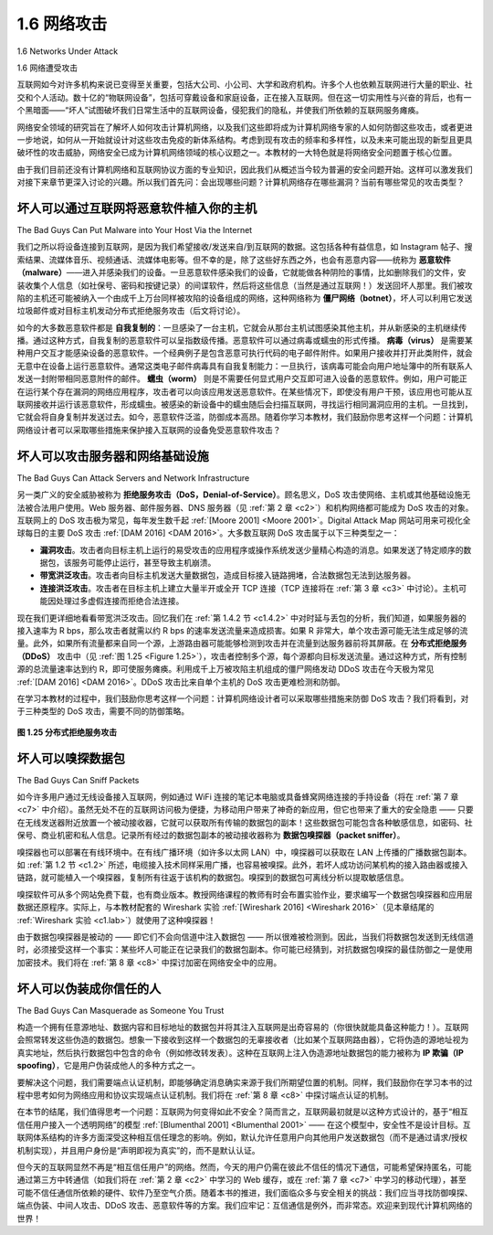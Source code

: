 .. _c1.6:


1.6 网络攻击
=================

1.6 Networks Under Attack

1.6 网络遭受攻击

互联网如今对许多机构来说已变得至关重要，包括大公司、小公司、大学和政府机构。许多个人也依赖互联网进行大量的职业、社交和个人活动。数十亿的“物联网设备”，包括可穿戴设备和家庭设备，正在接入互联网。但在这一切实用性与兴奋的背后，也有一个黑暗面——“坏人”试图破坏我们日常生活中的互联网设备，侵犯我们的隐私，并使我们所依赖的互联网服务瘫痪。

网络安全领域的研究旨在了解坏人如何攻击计算机网络，以及我们这些即将成为计算机网络专家的人如何防御这些攻击，或者更进一步地说，如何从一开始就设计对这些攻击免疫的新体系结构。考虑到现有攻击的频率和多样性，以及未来可能出现的新型且更具破坏性的攻击威胁，网络安全已成为计算机网络领域的核心议题之一。本教材的一大特色就是将网络安全问题置于核心位置。

由于我们目前还没有计算机网络和互联网协议方面的专业知识，因此我们从概述当今较为普遍的安全问题开始。这样可以激发我们对接下来章节更深入讨论的兴趣。所以我们首先问：会出现哪些问题？计算机网络存在哪些漏洞？当前有哪些常见的攻击类型？

.. toggle::

   The Internet has become mission critical for many institutions today, including large and small
   companies, universities, and government agencies. Many individuals also rely on the Internet for many
   of their professional, social, and personal activities. Billions of “things,” including wearables and home
   devices, are currently being connected to the Internet. But behind all this utility and excitement, there is
   a dark side, a side where “bad guys” attempt to wreak havoc in our daily lives by damaging our Internet-
   connected computers, violating our privacy, and rendering inoperable the Internet services on which we
   depend.

   The field of network security is about how the bad guys can attack computer networks and about how
   we, soon-to-be experts in computer networking, can defend networks against those attacks, or better
   yet, design new architectures that are immune to such attacks in the first place. Given the frequency and
   variety of existing attacks as well as the threat of new and more destructive future attacks, network
   security has become a central topic in the field of computer networking. One of the features of this
   textbook is that it brings network security issues to the forefront.

   Since we don’t yet have expertise in computer networking and Internet protocols, we’ll begin here by
   surveying some of today’s more prevalent security-related problems. This will whet our appetite for more
   substantial discussions in the upcoming chapters. So we begin here by simply asking, what can go
   wrong? How are computer networks vulnerable? What are some of the more prevalent types of attacks
   today?

坏人可以通过互联网将恶意软件植入你的主机
-----------------------------------------------------------------
The Bad Guys Can Put Malware into Your Host Via the Internet

我们之所以将设备连接到互联网，是因为我们希望接收/发送来自/到互联网的数据。这包括各种有益信息，如 Instagram 帖子、搜索结果、流媒体音乐、视频通话、流媒体电影等。但不幸的是，除了这些好东西之外，也会有恶意内容——统称为 **恶意软件（malware）**——进入并感染我们的设备。一旦恶意软件感染我们的设备，它就能做各种阴险的事情，比如删除我们的文件，安装收集个人信息（如社保号、密码和按键记录）的间谍软件，然后将这些信息（当然是通过互联网！）发送回坏人那里。我们被攻陷的主机还可能被纳入一个由成千上万台同样被攻陷的设备组成的网络，这种网络称为 **僵尸网络（botnet）**，坏人可以利用它发送垃圾邮件或对目标主机发动分布式拒绝服务攻击（后文将讨论）。

如今的大多数恶意软件都是 **自我复制的**：一旦感染了一台主机，它就会从那台主机试图感染其他主机，并从新感染的主机继续传播。通过这种方式，自我复制的恶意软件可以呈指数级传播。恶意软件可以通过病毒或蠕虫的形式传播。 **病毒（virus）** 是需要某种用户交互才能感染设备的恶意软件。一个经典例子是包含恶意可执行代码的电子邮件附件。如果用户接收并打开此类附件，就会无意中在设备上运行恶意软件。通常这类电子邮件病毒具有自我复制能力：一旦执行，该病毒可能会向用户地址簿中的所有联系人发送一封附带相同恶意附件的邮件。 **蠕虫（worm）** 则是不需要任何显式用户交互即可进入设备的恶意软件。例如，用户可能正在运行某个存在漏洞的网络应用程序，攻击者可以向该应用发送恶意软件。在某些情况下，即使没有用户干预，该应用也可能从互联网接收并运行该恶意软件，形成蠕虫。被感染的新设备中的蠕虫随后会扫描互联网，寻找运行相同漏洞应用的主机。一旦找到，它就会将自身复制并发送过去。如今，恶意软件泛滥，防御成本高昂。随着你学习本教材，我们鼓励你思考这样一个问题：计算机网络设计者可以采取哪些措施来保护接入互联网的设备免受恶意软件攻击？

.. toggle::

   We attach devices to the Internet because we want to receive/send data from/to the Internet. This
   includes all kinds of good stuff, including Instagram posts, Internet search results, streaming music,
   video conference calls, streaming movies, and so on. But, unfortunately, along with all that good stuff
   comes malicious stuff—­collectively known as **malware**—that can also enter and infect our devices.
   Once malware infects our device it can do all kinds of devious things, including deleting our files and
   installing spyware that collects our private information, such as social security numbers, passwords, and
   keystrokes, and then sends this (over the Internet, of course!) back to the bad guys. Our compromised
   host may also be enrolled in a network of thousands of similarly compromised devices, collectively
   known as a **botnet**, which the bad guys control and leverage for spam e-mail distribution or distributed
   denial-of-service attacks (soon to be discussed) against targeted hosts.

   Much of the malware out there today is **self-replicating**: once it infects one host, from that host it seeks
   entry into other hosts over the Internet, and from ­the newly infected hosts, it seeks entry into yet more
   hosts. In this manner, self-­replicating malware can spread exponentially fast. Malware can spread in
   the form of a virus or a worm. **Viruses** are malware that require some form of user interaction to infect
   the user’s device. The classic example is an e-mail attachment containing malicious executable code. If
   a user receives and opens such an attachment, the user inadvertently runs the malware on the device.
   Typically, such e-mail viruses are self-replicating: once executed, the virus may send an identical
   message with an identical malicious attachment to, for example, every recipient in the user’s address
   book. **Worms** are malware that can enter a device without any explicit user interaction. For example, a
   user may be running a vulnerable network application to which an attacker can send malware. In some
   cases, without any user intervention, the application may accept the malware from the Internet and run
   it, creating a worm. The worm in the newly infected device then scans the Internet, searching for other
   hosts running the same vulnerable network application. When it finds other vulnerable hosts, it sends a
   copy of itself to those hosts. Today, malware, is pervasive and costly to defend against. As you work
   through this textbook, we encourage you to think about the following question: What can computer
   network designers do to defend Internet-attached devices from malware attacks?

坏人可以攻击服务器和网络基础设施
-----------------------------------------------------------------
The Bad Guys Can Attack Servers and Network Infrastructure

另一类广义的安全威胁被称为 **拒绝服务攻击（DoS，Denial-of-Service）**。顾名思义，DoS 攻击使网络、主机或其他基础设施无法被合法用户使用。Web 服务器、邮件服务器、DNS 服务器（见 :ref:`第 2 章 <c2>`）和机构网络都可能成为 DoS 攻击的对象。互联网上的 DoS 攻击极为常见，每年发生数千起 :ref:`[Moore 2001] <Moore 2001>`。Digital Attack Map 网站可用来可视化全球每日的主要 DoS 攻击 :ref:`[DAM 2016] <DAM 2016>`。大多数互联网 DoS 攻击属于以下三种类型之一：

- **漏洞攻击**。攻击者向目标主机上运行的易受攻击的应用程序或操作系统发送少量精心构造的消息。如果发送了特定顺序的数据包，该服务可能停止运行，甚至导致主机崩溃。
- **带宽洪泛攻击**。攻击者向目标主机发送大量数据包，造成目标接入链路拥堵，合法数据包无法到达服务器。
- **连接洪泛攻击**。攻击者在目标主机上建立大量半开或全开 TCP 连接（TCP 连接将在 :ref:`第 3 章 <c3>` 中讨论）。主机可能因处理过多虚假连接而拒绝合法连接。

现在我们更详细地看看带宽洪泛攻击。回忆我们在 :ref:`第 1.4.2 节 <c1.4.2>` 中对时延与丢包的分析，我们知道，如果服务器的接入速率为 R bps，那么攻击者就需以约 R bps 的速率发送流量来造成损害。如果 R 非常大，单个攻击源可能无法生成足够的流量。此外，如果所有流量都来自同一个源，上游路由器可能能够检测到攻击并在流量到达服务器前将其屏蔽。在 **分布式拒绝服务（DDoS）** 攻击中（见 :ref:`图 1.25 <Figure 1.25>`），攻击者控制多个源，每个源都向目标发送流量。通过这种方式，所有控制源的总流量速率达到约 R，即可使服务瘫痪。利用成千上万被攻陷主机组成的僵尸网络发动 DDoS 攻击在今天极为常见 :ref:`[DAM 2016] <DAM 2016>`。DDoS 攻击比来自单个主机的 DoS 攻击更难检测和防御。

在学习本教材的过程中，我们鼓励你思考这样一个问题：计算机网络设计者可以采取哪些措施来防御 DoS 攻击？我们将看到，对于三种类型的 DoS 攻击，需要不同的防御策略。

.. _Figure 1.25:

.. figure:: ../img/85-0.png
   :align: center
   :name: A distributed denial-of-service attack

**图 1.25 分布式拒绝服务攻击**

.. toggle::

   Another broad class of security threats are known as **denial-of-service (DoS) attacks**. As the name
   suggests, a DoS attack renders a network, host, or other piece of infrastructure unusable by legitimate
   users. Web servers, e-mail servers, DNS servers (discussed in :ref:`Chapter 2 <c2>`), and institutional networks
   can all be subject to DoS attacks. Internet DoS attacks are extremely common, with thousands of DoS
   attacks occurring every year :ref:`[Moore 2001] <Moore 2001>`. The site Digital Attack Map allows use to visualize the top
   daily DoS attacks worldwide :ref:`[DAM 2016] <DAM 2016>`. Most Internet DoS attacks fall into one of three categories:

   - **Vulnerability attack**. This involves sending a few well-crafted messages to a vulnerable application or operating system running on a targeted host. If the right sequence of packets is sent to a vulnerable application or operating system, the service can stop or, worse, the host can crash.
   - **Bandwidth flooding**. The attacker sends a deluge of packets to the targeted host—so many packets that the target’s access link becomes clogged, preventing legitimate packets from reaching the server.
   - **Connection flooding**. The attacker establishes a large number of half-open or fully open TCP connections (TCP connections are discussed in :ref:`Chapter 3 <c3>`) at the target host. The host can become so bogged down with these bogus connections that it stops accepting legitimate connections.

   Let’s now explore the bandwidth-flooding attack in more detail. Recalling our delay and loss analysis
   discussion in :ref:`Section 1.4.2 <c1.4.2>`, it’s evident that if the server has an access rate of R bps, then the attacker
   will need to send traffic at a rate of approximately R bps to cause damage. If R is very large, a single
   attack source may not be able to generate enough traffic to harm the server. Furthermore, if all the
   traffic emanates from a single source, an upstream router may be able to detect the attack and block all
   traffic from that source before the traffic gets near the server. In a **distributed DoS (DDoS)** attack,
   illustrated in :ref:`Figure 1.25 <Figure 1.25>`, the attacker controls multiple sources and has each source blast traffic at the
   target. With this approach, the aggregate traffic rate across all the controlled sources needs to be
   approximately R to cripple the ­service. DDoS attacks leveraging botnets with thousands of comprised
   hosts are a common occurrence today :ref:`[DAM 2016] <DAM 2016>`. DDos attacks are much harder to detect and
   defend against than a DoS attack from a single host.

   We encourage you to consider the following question as you work your way through this book: What can
   computer network designers do to defend against DoS attacks? We will see that different defenses are
   needed for the three types of DoS attacks.

   .. figure:: ../img/85-0.png
      :align: center

   **Figure 1.25 A distributed denial-of-service attack**

坏人可以嗅探数据包
-----------------------------------
The Bad Guys Can Sniff Packets

如今许多用户通过无线设备接入互联网，例如通过 WiFi 连接的笔记本电脑或具备蜂窝网络连接的手持设备（将在 :ref:`第 7 章 <c7>` 中介绍）。虽然无处不在的互联网访问极为便捷，为移动用户带来了神奇的新应用，但它也带来了重大的安全隐患 —— 只要在无线发送器附近放置一个被动接收器，它就可以获取所有传输的数据包的副本！这些数据包可能包含各种敏感信息，如密码、社保号、商业机密和私人信息。记录所有经过的数据包副本的被动接收器称为 **数据包嗅探器（packet sniffer）**。

嗅探器也可以部署在有线环境中。在有线广播环境（如许多以太网 LAN）中，嗅探器可以获取在 LAN 上传播的广播数据包副本。如 :ref:`第 1.2 节 <c1.2>` 所述，电缆接入技术同样采用广播，也容易被嗅探。此外，若坏人成功访问某机构的接入路由器或接入链路，就可能植入一个嗅探器，复制所有往返于该机构的数据包。嗅探到的数据包可离线分析以提取敏感信息。

嗅探软件可从多个网站免费下载，也有商业版本。教授网络课程的教师有时会布置实验作业，要求编写一个数据包嗅探器和应用层数据还原程序。实际上，与本教材配套的 Wireshark 实验 :ref:`[Wireshark 2016] <Wireshark 2016>`（见本章结尾的 :ref:`Wireshark 实验 <c1.lab>`）就使用了这种嗅探器！

由于数据包嗅探器是被动的 —— 即它们不会向信道中注入数据包 —— 所以很难被检测到。因此，当我们将数据包发送到无线信道时，必须接受这样一个事实：某些坏人可能正在记录我们的数据包副本。你可能已经猜到，对抗数据包嗅探的最佳防御之一是使用加密技术。我们将在 :ref:`第 8 章 <c8>` 中探讨加密在网络安全中的应用。

.. toggle::

   Many users today access the Internet via wireless devices, such as WiFi-connected laptops or handheld
   devices with cellular Internet connections (covered in :ref:`Chapter 7 <c7>`). While ubiquitous Internet access is
   extremely convenient and enables marvelous new applications for mobile users, it also creates a major
   security vulnerability—by placing a passive receiver in the vicinity of the wireless transmitter, that
   receiver can obtain a copy of every packet that is transmitted! These packets can contain all kinds of
   sensitive information, including passwords, social security numbers, trade secrets, and private personal
   messages. A passive receiver that records a copy of every packet that flies by is called a **packet
   sniffer**.

   Sniffers can be deployed in wired environments as well. In wired broadcast environments, as in many
   Ethernet LANs, a packet sniffer can obtain copies of broadcast packets sent over the LAN. As described
   in :ref:`Section 1.2 <c1.2>`, cable access technologies also broadcast packets and are thus vulnerable to sniffing.
   Furthermore, a bad guy who gains access to an institution’s access router or access link to the Internet
   may be able to plant a sniffer that makes a copy of every packet going to/from the organization. Sniffed
   packets can then be analyzed offline for sensitive information.

   Packet-sniffing software is freely available at various Web sites and as commercial products. Professors
   teaching a networking course have been known to assign lab exercises that involve writing a packet-
   sniffing and application-layer data reconstruction program. Indeed, the Wireshark :ref:`[Wireshark 2016] <Wireshark 2016>`
   labs associated with this text (see the introductory :ref:`Wireshark lab <c1.lab>` at the end of this chapter) use exactly
   such a packet sniffer!

   Because packet sniffers are passive—that is, they do not inject packets into the channel—they are
   difficult to detect. So, when we send packets into a wireless channel, we must accept the possibility that
   some bad guy may be recording copies of our packets. As you may have guessed, some of the best
   defenses against packet sniffing involve cryptography. We will examine cryptography as it applies to
   network security in :ref:`Chapter 8 <c8>`.

坏人可以伪装成你信任的人
------------------------------------------------------
The Bad Guys Can Masquerade as Someone You Trust

构造一个拥有任意源地址、数据内容和目标地址的数据包并将其注入互联网是出奇容易的（你很快就能具备这种能力！）。互联网会照常转发这些伪造的数据包。想象一下接收到这样一个数据包的无辜接收者（比如某个互联网路由器），它将伪造的源地址视为真实地址，然后执行数据包中包含的命令（例如修改转发表）。这种在互联网上注入伪造源地址数据包的能力被称为 **IP 欺骗（IP spoofing）**，它是用户伪装成他人的多种方式之一。

要解决这个问题，我们需要端点认证机制，即能够确定消息确实来源于我们所期望位置的机制。同样，我们鼓励你在学习本书的过程中思考如何为网络应用和协议实现端点认证机制。我们将在 :ref:`第 8 章 <c8>` 中探讨端点认证的机制。

在本节的结尾，我们值得思考一个问题：互联网为何变得如此不安全？简而言之，互联网最初就是以这种方式设计的，基于“相互信任用户接入一个透明网络”的模型 :ref:`[Blumenthal 2001] <Blumenthal 2001>` —— 在这个模型中，安全性不是设计目标。互联网体系结构的许多方面深受这种相互信任理念的影响。例如，默认允许任意用户向其他用户发送数据包（而不是通过请求/授权机制实现），并且用户身份是“声明即视为真实”的，而不是默认认证。

但今天的互联网显然不再是“相互信任用户”的网络。然而，今天的用户仍需在彼此不信任的情况下通信，可能希望保持匿名，可能通过第三方中转通信（如我们将在 :ref:`第 2 章 <c2>` 中学习的 Web 缓存，或在 :ref:`第 7 章 <c7>` 中学习的移动代理），甚至可能不信任通信所依赖的硬件、软件乃至空气介质。随着本书的推进，我们面临众多与安全相关的挑战：我们应当寻找防御嗅探、端点伪装、中间人攻击、DDoS 攻击、恶意软件等的方案。我们应牢记：互信通信是例外，而非常态。欢迎来到现代计算机网络的世界！

.. toggle::

   It is surprisingly easy (you will have the knowledge to do so shortly as you proceed through this text!) to
   create a packet with an arbitrary source address, packet content, and destination address and then
   transmit this hand-crafted packet into the Internet, which will dutifully forward the packet to its
   destination. Imagine the unsuspecting receiver (say an Internet router) who receives such a packet,
   takes the (false) source address as being truthful, and then performs some command embedded in the
   packet’s contents (say modifies its forwarding table). The ability to inject packets into the Internet with a
   false source address is known as **IP spoofing**, and is but one of many ways in which one user can
   masquerade as another user.

   To solve this problem, we will need end-point authentication, that is, a mechanism that will allow us to
   determine with certainty if a message originates from where we think it does. Once again, we encourage
   you to think about how this can be done for network applications and protocols as you progress through
   the chapters of this book. We will explore mechanisms for end-point authentication in :ref:`Chapter 8 <c8>`.

   In closing this section, it’s worth considering how the Internet got to be such an insecure place in the first
   place. The answer, in essence, is that the Internet was originally designed to be that way, based on the
   model of “a group of mutually trusting users attached to a transparent network” :ref:`[Blumenthal 2001] <Blumenthal 2001>`—a
   model in which (by definition) there is no need for security. Many aspects of the original Internet
   architecture deeply reflect this notion of mutual trust. For example, the ability for one user to send a
   packet to any other user is the default rather than a requested/granted capability, and user identity is
   taken at declared face value, rather than being authenticated by default.

   But today’s Internet certainly does not involve “mutually trusting users.” Nonetheless, today’s users still
   need to communicate when they don’t necessarily trust each other, may wish to communicate
   anonymously, may communicate indirectly through third parties (e.g., Web caches, which we’ll study in
   :ref:`Chapter 2 <c2>`, or mobility-assisting agents, which we’ll study in :ref:`Chapter 7 <c7>`), and may distrust the hardware,
   software, and even the air through which they communicate. We now have many security-related
   challenges before us as we progress through this book: We should seek defenses against sniffing, end-
   point masquerading, man-in-the-middle attacks, DDoS attacks, malware, and more. We should keep in
   mind that communication among mutually trusted users is the exception rather than the rule. Welcome
   to the world of modern computer networking!
